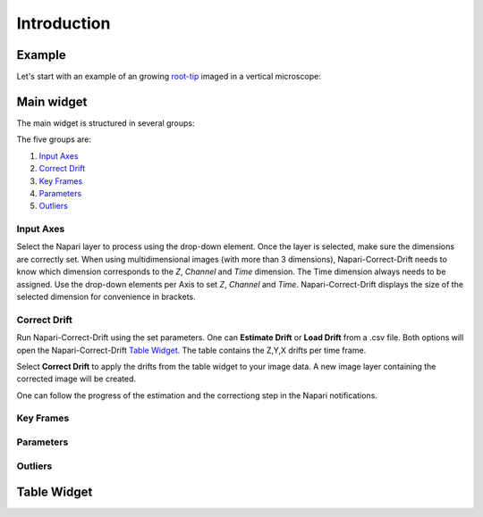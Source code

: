 Introduction
============

Example
-------
Let's start with an example of an growing `root-tip <https://seafile.ist.ac.at/f/b05362d4f358430c8c59/?dl=1>`_ imaged in a vertical microscope:

.. raw:: html

    <video controls  width="640" src="https://seafile.ist.ac.at/f/de0c4cff54cf46dcbfbc/?dl=1"></video>

Main widget
-----------
The main widget is structured in several groups:

.. image:: _static/widget_02.png
  :width: 320
  :alt: Napari-Correct-Drift's main widget

The five groups are:

1. `Input Axes`_
2. `Correct Drift`_
3. `Key Frames`_
4. `Parameters`_
5. `Outliers`_


Input Axes
^^^^^^^^^^
Select the Napari layer to process using the drop-down element. Once the layer is selected, make sure the dimensions are correctly set. When using multidimensional images (with more than 3 dimensions), Napari-Correct-Drift needs to know which dimension corresponds to the *Z*, *Channel* and *Time* dimension. The Time dimension always needs to be assigned. Use the drop-down elements per Axis to set *Z*, *Channel* and *Time*. Napari-Correct-Drift displays the size of the selected dimension for convenience in brackets.

Correct Drift
^^^^^^^^^^^^^
Run Napari-Correct-Drift using the set parameters. One can **Estimate Drift** or **Load Drift** from a .csv file. Both options will open the Napari-Correct-Drift `Table Widget`_. The table contains the Z,Y,X drifts per time frame.

Select **Correct Drift** to apply the drifts from the table widget to your image data. A new image layer containing the corrected image will be created.

One can follow the progress of the estimation and the correctiong step in the Napari notifications.

Key Frames
^^^^^^^^^^

Parameters
^^^^^^^^^^

Outliers
^^^^^^^^

Table Widget
------------
